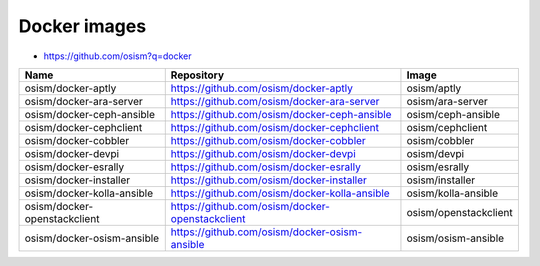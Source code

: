 =============
Docker images
=============

* https://github.com/osism?q=docker

======================================== ============================================================ ===============================
Name                                     Repository                                                   Image
======================================== ============================================================ ===============================
osism/docker-aptly                       https://github.com/osism/docker-aptly                        osism/aptly
osism/docker-ara-server                  https://github.com/osism/docker-ara-server                   osism/ara-server
osism/docker-ceph-ansible                https://github.com/osism/docker-ceph-ansible                 osism/ceph-ansible
osism/docker-cephclient                  https://github.com/osism/docker-cephclient                   osism/cephclient
osism/docker-cobbler                     https://github.com/osism/docker-cobbler                      osism/cobbler
osism/docker-devpi                       https://github.com/osism/docker-devpi                        osism/devpi
osism/docker-esrally                     https://github.com/osism/docker-esrally                      osism/esrally
osism/docker-installer                   https://github.com/osism/docker-installer                    osism/installer
osism/docker-kolla-ansible               https://github.com/osism/docker-kolla-ansible                osism/kolla-ansible
osism/docker-openstackclient             https://github.com/osism/docker-openstackclient              osism/openstackclient
osism/docker-osism-ansible               https://github.com/osism/docker-osism-ansible                osism/osism-ansible
======================================== ============================================================ ===============================
